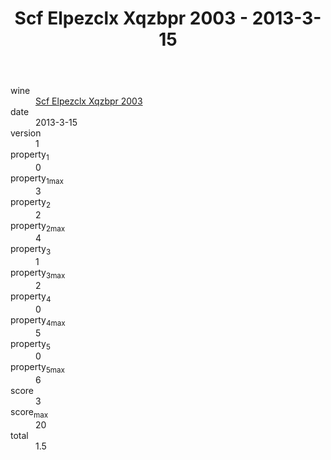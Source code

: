 :PROPERTIES:
:ID:                     134eee62-7982-46bd-9884-5290f2b609a1
:END:
#+TITLE: Scf Elpezclx Xqzbpr 2003 - 2013-3-15

- wine :: [[id:f753787f-8873-4001-b6e8-bf84914de73b][Scf Elpezclx Xqzbpr 2003]]
- date :: 2013-3-15
- version :: 1
- property_1 :: 0
- property_1_max :: 3
- property_2 :: 2
- property_2_max :: 4
- property_3 :: 1
- property_3_max :: 2
- property_4 :: 0
- property_4_max :: 5
- property_5 :: 0
- property_5_max :: 6
- score :: 3
- score_max :: 20
- total :: 1.5


